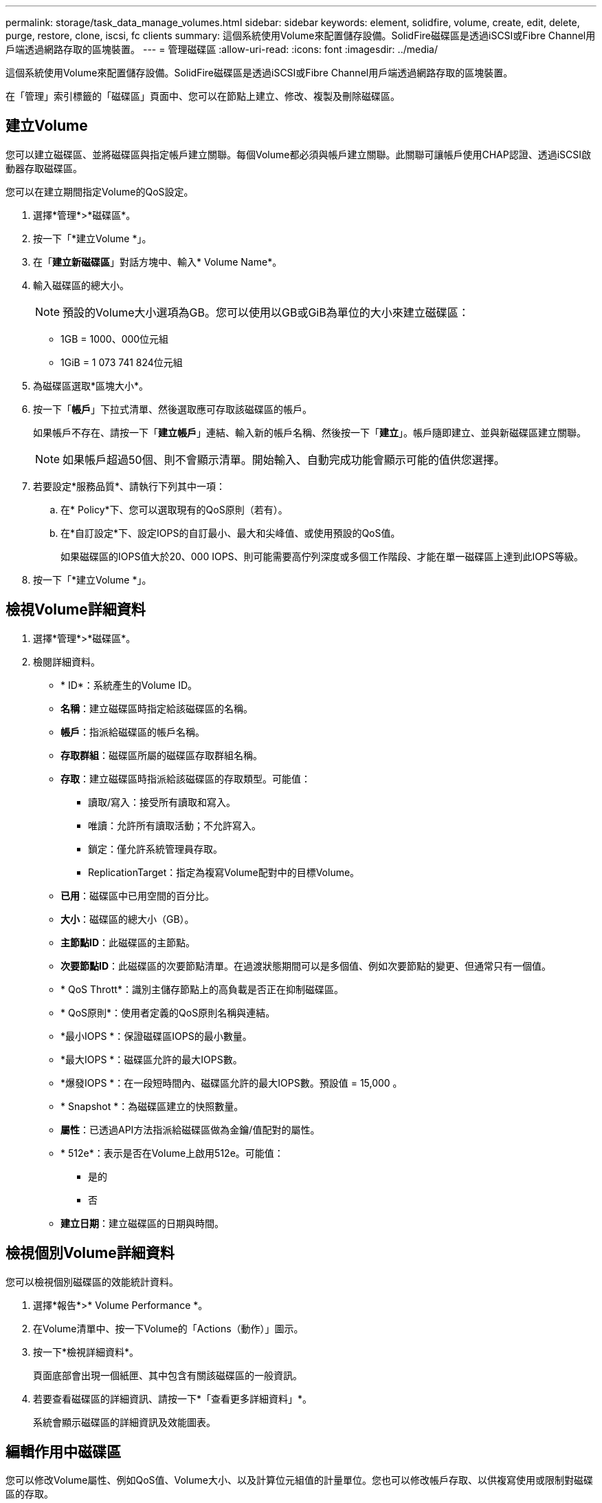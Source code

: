 ---
permalink: storage/task_data_manage_volumes.html 
sidebar: sidebar 
keywords: element, solidfire, volume, create, edit, delete, purge, restore, clone, iscsi, fc clients 
summary: 這個系統使用Volume來配置儲存設備。SolidFire磁碟區是透過iSCSI或Fibre Channel用戶端透過網路存取的區塊裝置。 
---
= 管理磁碟區
:allow-uri-read: 
:icons: font
:imagesdir: ../media/


[role="lead"]
這個系統使用Volume來配置儲存設備。SolidFire磁碟區是透過iSCSI或Fibre Channel用戶端透過網路存取的區塊裝置。

在「管理」索引標籤的「磁碟區」頁面中、您可以在節點上建立、修改、複製及刪除磁碟區。



== 建立Volume

您可以建立磁碟區、並將磁碟區與指定帳戶建立關聯。每個Volume都必須與帳戶建立關聯。此關聯可讓帳戶使用CHAP認證、透過iSCSI啟動器存取磁碟區。

您可以在建立期間指定Volume的QoS設定。

. 選擇*管理*>*磁碟區*。
. 按一下「*建立Volume *」。
. 在「*建立新磁碟區*」對話方塊中、輸入* Volume Name*。
. 輸入磁碟區的總大小。
+

NOTE: 預設的Volume大小選項為GB。您可以使用以GB或GiB為單位的大小來建立磁碟區：

+
** 1GB = 1000、000位元組
** 1GiB = 1 073 741 824位元組


. 為磁碟區選取*區塊大小*。
. 按一下「*帳戶*」下拉式清單、然後選取應可存取該磁碟區的帳戶。
+
如果帳戶不存在、請按一下「*建立帳戶*」連結、輸入新的帳戶名稱、然後按一下「*建立*」。帳戶隨即建立、並與新磁碟區建立關聯。

+

NOTE: 如果帳戶超過50個、則不會顯示清單。開始輸入、自動完成功能會顯示可能的值供您選擇。

. 若要設定*服務品質*、請執行下列其中一項：
+
.. 在* Policy*下、您可以選取現有的QoS原則（若有）。
.. 在*自訂設定*下、設定IOPS的自訂最小、最大和尖峰值、或使用預設的QoS值。
+
如果磁碟區的IOPS值大於20、000 IOPS、則可能需要高佇列深度或多個工作階段、才能在單一磁碟區上達到此IOPS等級。



. 按一下「*建立Volume *」。




== 檢視Volume詳細資料

. 選擇*管理*>*磁碟區*。
. 檢閱詳細資料。
+
** * ID*：系統產生的Volume ID。
** *名稱*：建立磁碟區時指定給該磁碟區的名稱。
** *帳戶*：指派給磁碟區的帳戶名稱。
** *存取群組*：磁碟區所屬的磁碟區存取群組名稱。
** *存取*：建立磁碟區時指派給該磁碟區的存取類型。可能值：
+
*** 讀取/寫入：接受所有讀取和寫入。
*** 唯讀：允許所有讀取活動；不允許寫入。
*** 鎖定：僅允許系統管理員存取。
*** ReplicationTarget：指定為複寫Volume配對中的目標Volume。


** *已用*：磁碟區中已用空間的百分比。
** *大小*：磁碟區的總大小（GB）。
** *主節點ID*：此磁碟區的主節點。
** *次要節點ID*：此磁碟區的次要節點清單。在過渡狀態期間可以是多個值、例如次要節點的變更、但通常只有一個值。
** * QoS Thrott*：識別主儲存節點上的高負載是否正在抑制磁碟區。
** * QoS原則*：使用者定義的QoS原則名稱與連結。
** *最小IOPS *：保證磁碟區IOPS的最小數量。
** *最大IOPS *：磁碟區允許的最大IOPS數。
** *爆發IOPS *：在一段短時間內、磁碟區允許的最大IOPS數。預設值 = 15,000 。
** * Snapshot *：為磁碟區建立的快照數量。
** *屬性*：已透過API方法指派給磁碟區做為金鑰/值配對的屬性。
** * 512e*：表示是否在Volume上啟用512e。可能值：
+
*** 是的
*** 否


** *建立日期*：建立磁碟區的日期與時間。






== 檢視個別Volume詳細資料

您可以檢視個別磁碟區的效能統計資料。

. 選擇*報告*>* Volume Performance *。
. 在Volume清單中、按一下Volume的「Actions（動作）」圖示。
. 按一下*檢視詳細資料*。
+
頁面底部會出現一個紙匣、其中包含有關該磁碟區的一般資訊。

. 若要查看磁碟區的詳細資訊、請按一下*「查看更多詳細資料」*。
+
系統會顯示磁碟區的詳細資訊及效能圖表。





== 編輯作用中磁碟區

您可以修改Volume屬性、例如QoS值、Volume大小、以及計算位元組值的計量單位。您也可以修改帳戶存取、以供複寫使用或限制對磁碟區的存取。

在下列情況下、當叢集上有足夠的空間時、您可以調整磁碟區大小：

* 正常作業條件。
* 報告磁碟區錯誤或故障。
* 正在複製磁碟區。
* 正在重新同步磁碟區。


.步驟
. 選擇*管理*>*磁碟區*。
. 在* Active*視窗中、針對您要編輯的磁碟區按一下「動作」圖示。
. 按一下 * 編輯 * 。
. *選用：*變更磁碟區的總大小。
+
** 您可以增加（但不能減少）Volume的大小。您只能在單一調整大小作業中調整一個Volume的大小。垃圾回收作業和軟體升級不會中斷調整大小作業。
** 如果您要調整複寫的磁碟區大小、應該先增加指派為複寫目標的磁碟區大小。然後您可以調整來源Volume的大小。目標Volume的大小可以大於或等於來源Volume、但不能變小。


+
預設的Volume大小選項為GB。您可以使用以GB或GiB為單位的大小來建立磁碟區：

+
** 1GB = 1000、000位元組
** 1GiB = 1 073 741 824位元組


. *選用：*選取下列其中一項的不同帳戶存取層級：
+
** 唯讀
** 讀取/寫入
** 已鎖定
** 複寫目標


. *選用：*選取應可存取磁碟區的帳戶。
+
如果帳戶不存在、請按一下*建立帳戶*連結、輸入新的帳戶名稱、然後按一下*建立*。帳戶隨即建立並與磁碟區建立關聯。

+

NOTE: 如果帳戶超過50個、則不會顯示清單。開始輸入、自動完成功能會顯示可能的值供您選擇。

. *選用：*若要變更*服務品質*的選擇、請執行下列其中一項：
+
.. 在* Policy*下、您可以選取現有的QoS原則（若有）。
.. 在*自訂設定*下、設定IOPS的自訂最小、最大和尖峰值、或使用預設的QoS值。
+

NOTE: 如果您在磁碟區上使用QoS原則、可以設定自訂QoS來移除與該磁碟區的QoS原則關係。自訂QoS會覆寫及調整Volume QoS設定的QoS原則值。

+

TIP: 當您變更IOPS值時、應以數十或數百個單位遞增。輸入值需要有效的整數。

+

TIP: 設定具有極高突發值的磁碟區。這可讓系統更快處理偶爾發生的大型區塊循序工作負載、同時仍會限制磁碟區的持續IOPS。



. 按一下*儲存變更*。




== 刪除 Volume

您可以從元素儲存叢集刪除一或多個磁碟區。

系統不會立即清除已刪除的Volume、磁碟區仍可繼續使用約八小時。如果您在系統清除磁碟區之前還原磁碟區、則磁碟區會恢復連線並還原iSCSI連線。

如果刪除用於建立快照的磁碟區、其關聯的快照將會變成非作用中。當刪除的來源磁碟區被清除時、相關的非作用中快照也會從系統中移除。


IMPORTANT: 與管理服務相關的持續磁碟區會在安裝或升級期間建立並指派給新帳戶。如果您使用的是持續磁碟區、請勿修改或刪除磁碟區或其相關帳戶。

.步驟
. 選擇*管理*>*磁碟區*。
. 若要刪除單一Volume、請執行下列步驟：
+
.. 針對您要刪除的磁碟區、按一下「動作」圖示。
.. 在產生的功能表中、按一下*刪除*。
.. 確認行動。


+
系統會將磁碟區移至「* Volumes *」（*磁碟區*）頁面上的「*刪除*」區域。

. 若要刪除多個Volume、請執行下列步驟：
+
.. 在Volume清單中、核取您要刪除的任何Volume旁的方塊。
.. 按一下*大量動作*。
.. 在產生的功能表中、按一下*刪除*。
.. 確認行動。
+
系統會將磁碟區移至「* Volumes *」（*磁碟區*）頁面上的「*刪除*」區域。







== 還原刪除的Volume

如果磁碟區已刪除但尚未清除、您可以還原系統中的磁碟區。系統會在磁碟區刪除約八小時後自動清除。如果系統已清除該磁碟區、您將無法還原該磁碟區。

. 選擇*管理*>*磁碟區*。
. 按一下「*刪除*」索引標籤以檢視刪除的磁碟區清單。
. 針對您要還原的磁碟區、按一下「動作」圖示。
. 在產生的功能表中、按一下*還原*。
. 確認行動。
+
該磁碟區會放在* Active* Volume清單中、並還原與該磁碟區的iSCSI連線。





== 清除Volume

當磁碟區被清除時、它會從系統中永久移除。磁碟區中的所有資料都會遺失。

系統會在刪除八小時後自動清除刪除的磁碟區。不過、如果您想要在排程時間之前清空磁碟區、可以這麼做。

. 選擇*管理*>*磁碟區*。
. 按一下「*刪除*」按鈕。
. 執行步驟以清除單一磁碟區或多個磁碟區。
+
[cols="25,75"]
|===
| 選項 | 步驟 


 a| 
清除單一Volume
 a| 
.. 按一下您要清除之磁碟區的「動作」圖示。
.. 按一下*清除*。
.. 確認行動。




 a| 
清除多個Volume
 a| 
.. 選取您要清除的磁碟區。
.. 按一下*大量動作*。
.. 在產生的功能表中、選取*清除*。
.. 確認行動。


|===




== 複製磁碟區

您可以建立單一磁碟區或多個磁碟區的複本、以建立資料的時間點複本。當您複製磁碟區時、系統會建立磁碟區的快照、然後建立快照所參照資料的複本。這是一個非同步程序、程序所需的時間長短取決於您要複製的磁碟區大小和目前的叢集負載。

叢集一次最多可支援兩個執行中的每個Volume複製要求、一次最多可支援八個作用中Volume複製作業。超過這些限制的要求會排入佇列、以供日後處理。


NOTE: 作業系統在處理複製磁碟區的方式上各不相同。VMware ESXi會將複製的Volume視為Volume複本或Snapshot Volume。磁碟區將是可用來建立新資料存放區的可用裝置。有關掛載克隆卷和處理快照 LUN 的詳細信息，請參閱和 https://docs.vmware.com/en/VMware-vSphere/6.7/com.vmware.vsphere.storage.doc/GUID-EBAB0D5A-3C77-4A9B-9884-3D4AD69E28DC.html["管理重複的VMFS資料存放區"]上的 VMware 文檔 https://docs.vmware.com/en/VMware-vSphere/6.7/com.vmware.vsphere.storage.doc/GUID-EEFEB765-A41F-4B6D-917C-BB9ABB80FC80.html["掛載VMFS資料存放區複本"]。


IMPORTANT: 在您以較小的大小複製來精簡複製的磁碟區之前、請務必先準備好分割區、使其適合較小的磁碟區。

.步驟
. 選擇*管理*>*磁碟區*。
. 若要複製單一磁碟區、請執行下列步驟：
+
.. 在「*作用中*」頁面的磁碟區清單中、按一下您要複製之磁碟區的「動作」圖示。
.. 在產生的功能表中、按一下* Clone（複製）*。
.. 在「* Clone Volume*」（*複製Volume *）視窗中、輸入新複製Volume的Volume名稱。
.. 使用「* Volume Size*」（體積大小*）選項方塊和清單、選取Volume的大小和測量值。
+

NOTE: 預設的Volume大小選項為GB。您可以使用以GB或GiB為單位的大小來建立磁碟區：

+
*** 1GB = 1000、000位元組
*** 1GiB = 1 073 741 824位元組


.. 選取新複製磁碟區的存取類型。
.. 從「*帳戶*」清單中選取要與新複製的磁碟區建立關聯的帳戶。
+

NOTE: 如果您按一下「*建立帳戶*」連結、輸入帳戶名稱、然後按一下「*建立*」、即可在此步驟中建立帳戶。系統會在您建立帳戶後、自動將其新增至*帳戶*清單。



. 若要複製多個磁碟區、請執行下列步驟：
+
.. 在「*作用中*」頁面的磁碟區清單中、核取您要複製的任何磁碟區旁的方塊。
.. 按一下*大量動作*。
.. 在產生的功能表中、選取* Clone（複製）*。
.. 在「*複製多個磁碟區*」對話方塊的「*新增磁碟區名稱前置字元*」欄位中、輸入複製磁碟區的前置字元。
.. 從「*帳戶*」清單中選取要與複製磁碟區建立關聯的帳戶。
.. 選取複製磁碟區的存取類型。


. 按一下*開始複製*。
+

NOTE: 增加實體複本的磁碟區大小、會在磁碟區結尾處產生額外可用空間的新磁碟區。視磁碟區的使用方式而定、您可能需要擴充磁碟分割區、或在可用空間中建立新的磁碟分割區、才能使用磁碟區。





== 以取得更多資訊

* https://docs.netapp.com/us-en/element-software/index.html["零件與元件軟體文件SolidFire"]
* https://docs.netapp.com/us-en/vcp/index.html["vCenter Server的VMware vCenter外掛程式NetApp Element"^]

